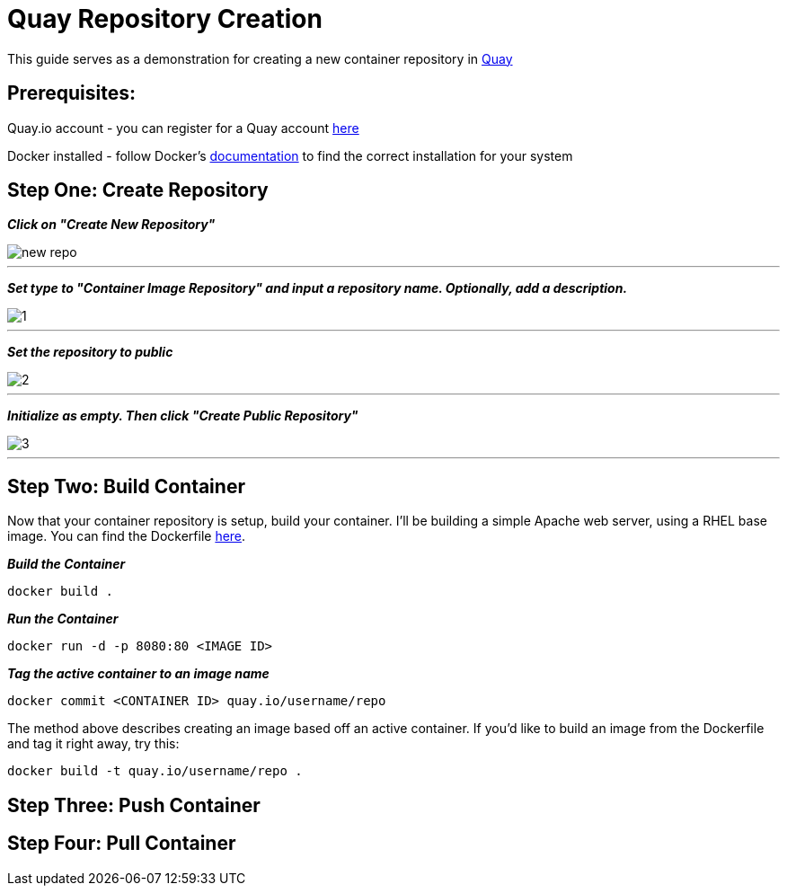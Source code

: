 = Quay Repository Creation
ifdef::env-github[]
:imagesdir: ../assets/
endif::[]

This guide serves as a demonstration for creating a new container repository in https://quay.io[Quay]

== Prerequisites: 
Quay.io account - you can register for a Quay account https://quay.io/signin/[here]

Docker installed - follow Docker's https://docs.docker.com/install/[documentation] to find the correct installation for your system

== Step One: Create Repository
*_Click on "Create New Repository"_*

image::new_repo.png[]
---

*_Set type to "Container Image Repository" and input a repository name. Optionally, add a description._*

image::1.png[]
---

*_Set the repository to public_*

image::2.png[]
---
*_Initialize as empty. Then click "Create Public Repository"_*

image::3.png[]
---
== Step Two: Build Container
Now that your container repository is setup, build your container. I'll be building a simple Apache web server, using a RHEL base image. You can find the Dockerfile https://github.com/RHC4TP/starter/blob/master/Container%20Zone/Examples/WebServer_Dockerfile_RHEL[here]. +

*_Build the Container_*
----
docker build . 
----
*_Run the Container_*
----
docker run -d -p 8080:80 <IMAGE ID>
----
*_Tag the active container to an image name_*
----
docker commit <CONTAINER ID> quay.io/username/repo
----

The method above describes creating an image based off an active container. If you'd like to build an image from the Dockerfile and tag it right away, try this:
----
docker build -t quay.io/username/repo . 
----

== Step Three: Push Container

== Step Four: Pull Container


